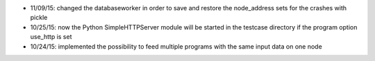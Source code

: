 * 11/09/15: changed the databaseworker in order to save and restore the node_address sets for the crashes with pickle
* 10/25/15: now the Python SimpleHTTPServer module will be started in the testcase directory if the program option use_http is set
* 10/24/15: implemented the possibility to feed multiple programs with the same input data on one node
